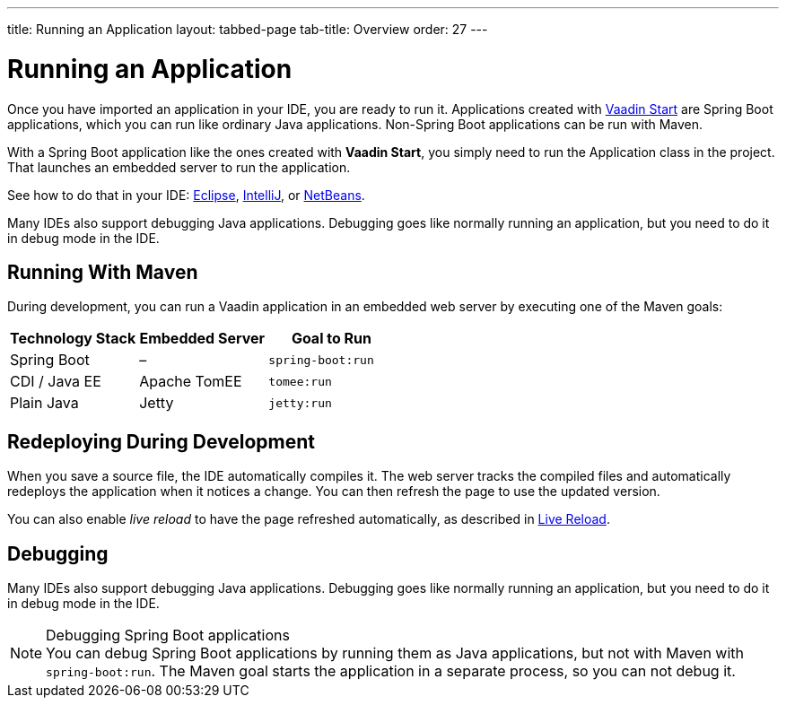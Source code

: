 ---
title: Running an Application
layout: tabbed-page
tab-title: Overview
order: 27
---

= Running an Application

[.lead]
Once you have imported an application in your IDE, you are ready to run it.
Applications created with <<{articles}/flow/guide/start#, Vaadin Start>> are Spring Boot applications, which you can run like ordinary Java applications.
Non-Spring Boot applications can be run with Maven.

With a Spring Boot application like the ones created with *Vaadin Start*, you simply need to run the [classname]#Application# class in the project.
That launches an embedded server to run the application.

See how to do that in your IDE: <<eclipse#, Eclipse>>, <<intellij#, IntelliJ>>, or <<netbeans#, NetBeans>>.

Many IDEs also support debugging Java applications.
Debugging goes like normally running an application, but you need to do it in debug mode in the IDE.

== Running With Maven

During development, you can run a Vaadin application in an embedded web server by executing one of the Maven goals:

[cols=3*,options=header]
|===
| Technology Stack | Embedded Server | Goal to Run
| Spring Boot | – | `spring-boot:run`
| CDI / Java EE | Apache TomEE | `tomee:run`
| Plain Java | Jetty | `jetty:run`
|===

== Redeploying During Development

When you save a source file, the IDE automatically compiles it.
The web server tracks the compiled files and automatically redeploys the application when it notices a change.
You can then refresh the page to use the updated version.

You can also enable _live reload_ to have the page refreshed automatically, as described in <<{articles}/flow/guide/live-reload#, Live Reload>>.

== Debugging

Many IDEs also support debugging Java applications.
Debugging goes like normally running an application, but you need to do it in debug mode in the IDE.

.Debugging Spring Boot applications
[NOTE]
You can debug Spring Boot applications by running them as Java applications, but not with Maven with `spring-boot:run`.
The Maven goal starts the application in a separate process, so you can not debug it.
